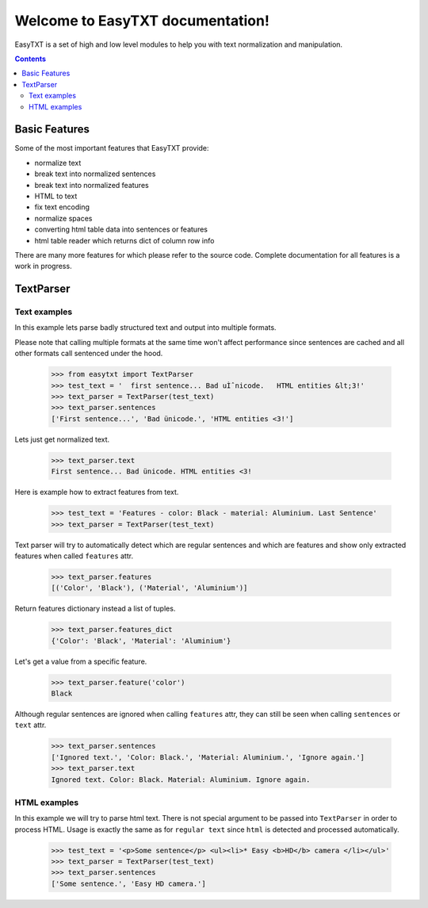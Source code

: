 =================================
Welcome to EasyTXT documentation!
=================================

EasyTXT is a set of high and low level modules to help you with text
normalization and manipulation.

.. contents::

Basic Features
==============

Some of the most important features that EasyTXT provide:

* normalize text
* break text into normalized sentences
* break text into normalized features
* HTML to text
* fix text encoding
* normalize spaces
* converting html table data into sentences or features
* html table reader which returns dict of column row info

There are many more features for which please refer to the source code.
Complete documentation for all features is a work in progress.

TextParser
==========

Text examples
-------------
In this example lets parse badly structured text and output into multiple formats.

Please note that calling multiple formats at the same time won't affect performance
since sentences are cached and all other formats call sentenced under the hood.

    >>> from easytxt import TextParser
    >>> test_text = '  first sentence... Bad uÌˆnicode.   HTML entities &lt;3!'
    >>> text_parser = TextParser(test_text)
    >>> text_parser.sentences
    ['First sentence...', 'Bad ünicode.', 'HTML entities <3!']

Lets just get normalized text.

    >>> text_parser.text
    First sentence... Bad ünicode. HTML entities <3!

Here is example how to extract features from text.

    >>> test_text = 'Features - color: Black - material: Aluminium. Last Sentence'
    >>> text_parser = TextParser(test_text)

Text parser will try to automatically detect which are regular sentences and which
are features and show only extracted features when called ``features`` attr.

    >>> text_parser.features
    [('Color', 'Black'), ('Material', 'Aluminium')]

Return features dictionary instead a list of tuples.

    >>> text_parser.features_dict
    {'Color': 'Black', 'Material': 'Aluminium'}

Let's get a value from a specific feature.

    >>> text_parser.feature('color')
    Black

Although regular sentences are ignored when calling ``features`` attr, they can
still be seen when calling ``sentences`` or ``text`` attr.

    >>> text_parser.sentences
    ['Ignored text.', 'Color: Black.', 'Material: Aluminium.', 'Ignore again.']
    >>> text_parser.text
    Ignored text. Color: Black. Material: Aluminium. Ignore again.

HTML examples
------------------
In this example we will try to parse html text. There is not special argument to be
passed into ``TextParser`` in order to process HTML. Usage is exactly the same as
for ``regular text`` since ``html`` is detected and processed automatically.

    >>> test_text = '<p>Some sentence</p> <ul><li>* Easy <b>HD</b> camera </li></ul>'
    >>> text_parser = TextParser(test_text)
    >>> text_parser.sentences
    ['Some sentence.', 'Easy HD camera.']

